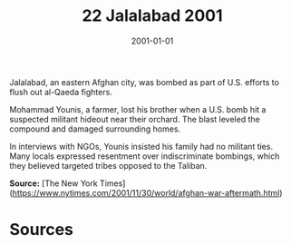 #+TITLE: 22 Jalalabad 2001
#+DATE: 2001-01-01
#+HUGO_BASE_DIR: ../../
#+HUGO_SECTION: essays
#+HUGO_TAGS: civilian
#+EXPORT_FILE_NAME: 23-22-Jalalabad-2001.org
#+HUGO_CUSTOM_FRONT_MATTER: :location "Jalalabad, 2001" :year "2001"


Jalalabad, an eastern Afghan city, was bombed as part of U.S. efforts to flush out al-Qaeda fighters.

Mohammad Younis, a farmer, lost his brother when a U.S. bomb hit a suspected militant hideout near their orchard. The blast leveled the compound and damaged surrounding homes.

In interviews with NGOs, Younis insisted his family had no militant ties. Many locals expressed resentment over indiscriminate bombings, which they believed targeted tribes opposed to the Taliban.

**Source:** [The New York Times](https://www.nytimes.com/2001/11/30/world/afghan-war-aftermath.html)

* Sources
:PROPERTIES:
:EXPORT_EXCLUDE: t
:END:
